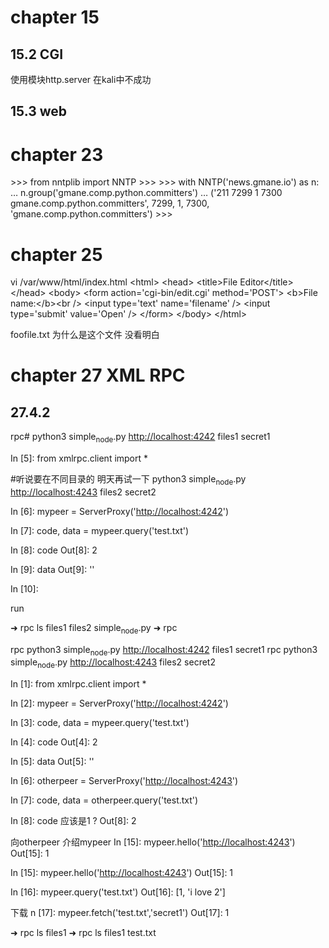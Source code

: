 * chapter  15

** 15.2  CGI
使用模块http.server 在kali中不成功

** 15.3 web

* chapter 23


>>> from nntplib import NNTP
>>> 
>>> with NNTP('news.gmane.io') as n:
...    n.group('gmane.comp.python.committers')
... 
('211 7299 1 7300 gmane.comp.python.committers', 7299, 1, 7300, 'gmane.comp.python.committers')
>>>



* chapter  25

vi /var/www/html/index.html
<html>
<head>
<title>File Editor</title>
</head>
<body>
<form action='cgi-bin/edit.cgi' method='POST'>
<b>File name:</b><br />
<input type='text' name='filename' />
<input type='submit' value='Open' />
</form>
</body>
</html>


foofile.txt 为什么是这个文件  没看明白





* chapter 27 XML RPC

** 27.4.2

  rpc# python3  simple_node.py http://localhost:4242 files1 secret1

  In [5]: from xmlrpc.client import *


  
  #听说要在不同目录的 明天再试一下
  python3  simple_node.py http://localhost:4243 files2 secret2

In [6]: mypeer = ServerProxy('http://localhost:4242')

In [7]: code, data = mypeer.query('test.txt')

In [8]: code
Out[8]: 2

In [9]: data
Out[9]: ''

In [10]: 



run

➜  rpc ls
files1  files2  simple_node.py
➜  rpc 


 rpc python3  simple_node.py http://localhost:4242 files1 secret1
 rpc python3  simple_node.py http://localhost:4243 files2 secret2
  

 In [1]: from xmlrpc.client import *

In [2]: mypeer = ServerProxy('http://localhost:4242')

In [3]: code, data = mypeer.query('test.txt')

In [4]: code
Out[4]: 2

In [5]: data
Out[5]: ''

In [6]: otherpeer = ServerProxy('http://localhost:4243')

In [7]: code, data = otherpeer.query('test.txt')

In [8]: code   应该是1 ?
Out[8]: 2

向otherpeer 介绍mypeer 
In [15]: mypeer.hello('http://localhost:4243')
Out[15]: 1

In [15]: mypeer.hello('http://localhost:4243')
Out[15]: 1

In [16]: mypeer.query('test.txt')
Out[16]: [1, 'i love  2\n']

下载 
n [17]: mypeer.fetch('test.txt','secret1')
Out[17]: 1

➜  rpc ls files1
➜  rpc ls files1
test.txt























